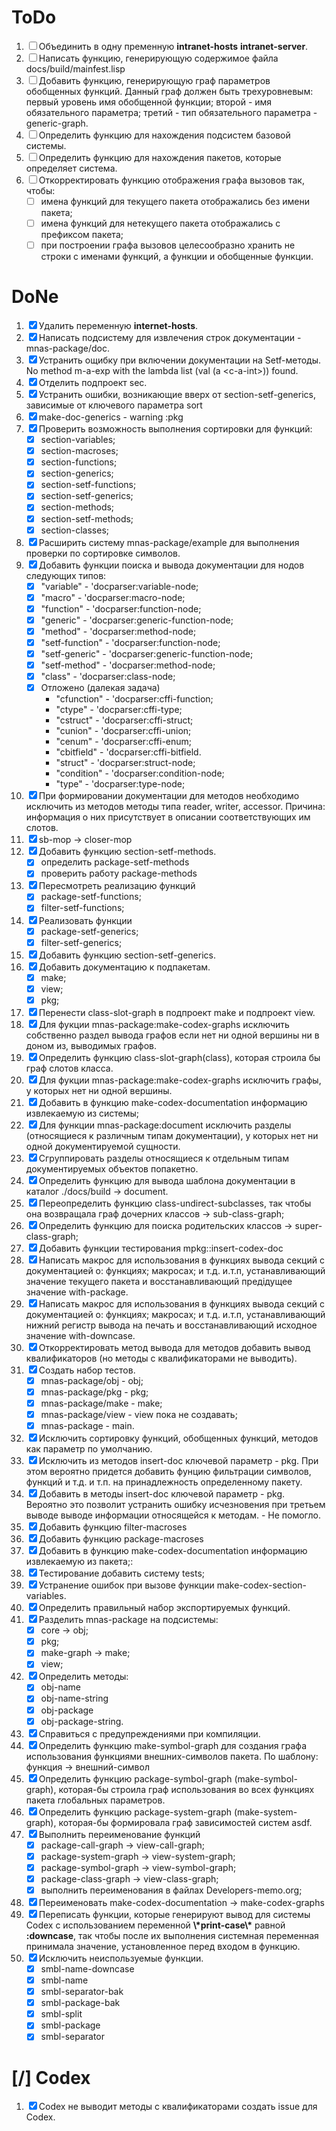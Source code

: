 * ToDo
1. [ ] Объединить в одну пременную *intranet-hosts* *intranet-server*.
2. [ ] Написать функцию, генерирующую содержимое файла
   docs/build/mainfest.lisp
3. [ ] Добавить функцию, генерирующую граф параметров обобщенных
   функций. Данный граф должен быть трехуровневым: первый уровень имя
   обобщенной функции; второй - имя обязательного параметра; третий -
   тип обязательного параметра - generic-graph.
4. [ ] Определить функцию для нахождения подсистем базовой системы.
5. [ ] Определить функцию для нахождения пакетов, которые определяет система.
6. [ ] Откорректировать функцию отображения графа вызовов так, чтобы:
   - [ ] имена функций для текущего пакета отображались без имени
     пакета;
   - [ ] имена функций для нетекущего пакета отображались с префиксом
     пакета;
   - [ ] при построении графа вызовов целесообразно хранить не строки
     с именами функций, а функции и обобщенные функции.
* DoNe
1. [X] Удалить переменную *internet-hosts*.
2. [X] Написать подсистему для извлечения строк документации -
   mnas-package/doc.
3. [X] Устранить ощибку при включении документации на Setf-методы. No
   method m-a-exp with the lambda list (val (a <c-a-int>)) found.
4. [X] Отделить подпроект sec.  
5. [X] Устранить ошибки, возникающие вверх от section-setf-generics,
   зависимые от ключевого параметра sort
6. [X] make-doc-generics - warning :pkg 
7. [X] Проверить возможность выполнения сортировки для функций:
   - [X] section-variables;
   - [X] section-macroses;
   - [X] section-functions;
   - [X] section-generics;
   - [X] section-setf-functions;
   - [X] section-setf-generics;  
   - [X] section-methods;
   - [X] section-setf-methods;
   - [X] section-classes;
8. [X] Расширить систему mnas-package/example для выполнения проверки
   по сортировке символов.
9. [X] Добавить функции поиска и вывода документации для нодов
   следующих типов:
   - [X] "variable"      - 'docparser:variable-node;
   - [X] "macro"         - 'docparser:macro-node;
   - [X] "function"      - 'docparser:function-node;
   - [X] "generic"       - 'docparser:generic-function-node;
   - [X] "method"        - 'docparser:method-node;
   - [X] "setf-function" - 'docparser:function-node;
   - [X] "setf-generic"  - 'docparser:generic-function-node;
   - [X] "setf-method"   - 'docparser:method-node;
   - [X] "class"         - 'docparser:class-node;
   - [X] Отложено (далекая задача) 
     - "cfunction"     - 'docparser:cffi-function;
     - "ctype"         - 'docparser:cffi-type;
     - "cstruct"       - 'docparser:cffi-struct;
     - "cunion"        - 'docparser:cffi-union;
     - "cenum"         - 'docparser:cffi-enum;
     - "cbitfield"     - 'docparser:cffi-bitfield.
     - "struct"        - 'docparser:struct-node;
     - "condition"     - 'docparser:condition-node;
     - "type"          - 'docparser:type-node;
10. [X] При формировании документации для  методов необходимо исключить
    из методов методы типа reader, writer, accessor. Причина: информация
    о них присутствует в описании соответствующих им слотов.
11. [X] sb-mop -> closer-mop 
12. [X] Добавить функцию section-setf-methods.
    - [X] определить package-setf-methods
    - [X] проверить работу package-methods
13. [X] Пересмотреть реализацию функций
    - [X] package-setf-functions;
    - [X] filter-setf-functions;
14. [X] Реализовать функции
    - [X] package-setf-generics;
    - [X] filter-setf-generics;
15. [X] Добавить функцию section-setf-generics.
16. [X] Добавить документацию к подпакетам.
    - [X] make;
    - [X] view;
    - [X] pkg;
17. [X] Перенести class-slot-graph в подпроект make и подпроект view.
18. [X] Для фукции mnas-package:make-codex-graphs исключить собственно
    раздел вывода графов если нет ни одной вершины ни в доном из,
    выводимых графов.
19. [X] Определить функцию class-slot-graph(class),
    которая строила бы граф слотов класса.
20. [X] Для фукции mnas-package:make-codex-graphs исключить графы, у
    которых нет ни одной вершины.
21. [X] Добавить в функцию make-codex-documentation информацию
    извлекаемую из системы;
22. [X] Для функции mnas-package:document исключить разделы
    (относящиеся к различным типам документации), у которых нет ни
    одной документируемой сущности.
23. [X] Сгруппировать разделы относящиеся к отдельным типам
    документируемых объектов попакетно.
24. [X] Определить функцию для вывода шаблона документации в каталог ./docs/build -> document.
25. [X] Переопределить функцию class-undirect-subclasses, так чтобы она
    возвращала граф дочерних классов -> sub-class-graph;
26. [X] Определить функцию для поиска родительских классов ->
    super-class-graph;
27. [X] Добавить функции тестирования mpkg::insert-codex-doc
28. [X] Написать макрос для использования в функциях вывода секций с
    документацией о: функциях; макросах; и т.д. и.т.п, устанавливающий
    значение текущего пакета и восстанавливающий предідущее значение
    with-package.
29. [X] Написать макрос для использования в функциях вывода секций с
    документацией о: функциях; макросах; и т.д. и.т.п, устанавливающий
    нижний регистр вывода на печать и восстанавливающий исходное
    значение with-downcase.
30. [X] Откорректировать метод вывода для методов добавить вывод
    квалификаторов (но методы с квалификаторами не выводить).
31. [X] Создать набор тестов.
    - [X] mnas-package/obj  - obj;
    - [X] mnas-package/pkg  - pkg;
    - [X] mnas-package/make - make;
    - [X] mnas-package/view - view пока не создавать;
    - [X] mnas-package -      main.
32. [X] Исключить сортировку функций, обобщенных функций, методов как
    параметр по умолчанию. 
33. [X] Исключить из методов insert-doc ключевой параметр - pkg. При
    этом вероятно придется добавить фунцию фильтрации символов, функций
    и т.д. и т.п. на принадлежность определенному пакету.
34. [X] Добавить в методы insert-doc ключевой параметр - pkg. Вероятно
    это позволит устранить ошибку исчезновения при третьем выводе выводе
    информации относящейся к методам. - Не помогло.
35. [X] Добавить функцию filter-macroses
36. [X] Добавить функцию package-macroses
37. [X] Добавить в функцию make-codex-documentation информацию
    извлекаемую из пакета;:
38. [X] Тестирование добавить систему tests;
39. [X] Устранение ошибок при вызове функции make-codex-section-variables.
40. [X] Определить правильный набор экспортируемых функций.
41. [X] Разделить mnas-package на подсистемы:
    - [X] core -> obj;
    - [X] pkg;
    - [X] make-graph -> make;
    - [X] view;
42. [X] Определить методы:
    - [X] obj-name
    - [X] obj-name-string
    - [X] obj-package
    - [X] obj-package-string.
43. [X] Справиться с предупреждениями при компиляции.
44. [X] Определить функцию make-symbol-graph для создания графа
    использования функциями внешних-символов пакета. По шаблону:
    функция -> внешний-символ
45. [X] Определить функцию package-symbol-graph (make-symbol-graph),
    которая-бы строила граф использования во всех функциях пакета
    глобальных параметров.
46. [X] Определить функцию package-system-graph (make-system-graph),
    которая-бы формировала граф зависимостей систем asdf.
47. [X] Выполнить переименование функций
    - [X] package-call-graph -> view-call-graph;
    - [X] package-system-graph -> view-system-graph;
    - [X] package-symbol-graph -> view-symbol-graph;
    - [X] package-class-graph -> view-class-graph;
    - [X] выполнить переименования в файлах Developers-memo.org;
48. [X] Переименовать make-codex-documentation -> make-codex-graphs
49. [X] Переписать функции, которые генерируют вывод для системы Codex
    с использованием переменной *\*print-case\** равной *:downcase*,
    так чтобы после их выполнения системная переменная принимала
    значение, установленное перед входом в функцию.
50. [X] Исключить неиспользуемые функции.
    - [X] smbl-name-downcase
    - [X] smbl-name
    - [X] smbl-separator-bak
    - [X] smbl-package-bak
    - [X] smbl-split
    - [X] smbl-package
    - [X] smbl-separator

* [/] Codex
1. [X] Codex не выводит методы с квалификаторами создать issue для Codex.


